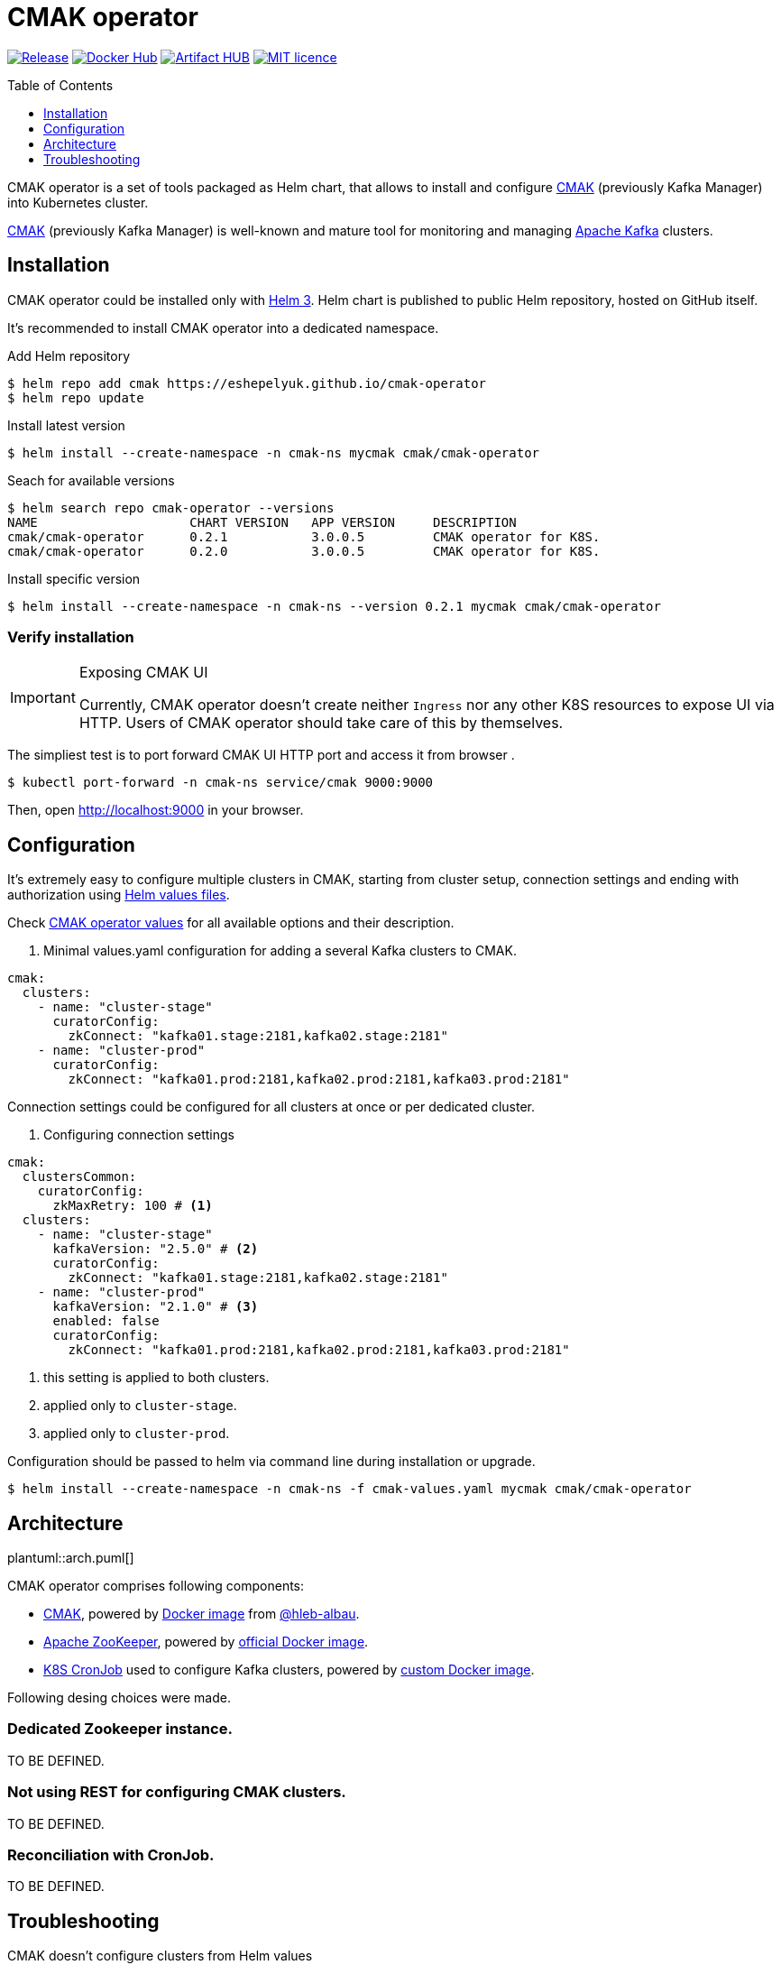 = CMAK operator
:toc: macro
:icons: font
:toclevels: 1

ifdef::env-github[]
:tip-caption: :bulb:
:note-caption: :information_source:
:important-caption: :heavy_exclamation_mark:
:caution-caption: :fire:
:warning-caption: :warning:
endif::[]

image:https://img.shields.io/github/v/tag/eshepelyuk/cmak-operator?logo=github&sort=semver&style=for-the-badge&label=current[Release,
link="https://github.com/eshepelyuk/cmak-operator/releases/latest"]
image:https://img.shields.io/docker/pulls/eshepelyuk/cmak-operator-cli?logo=docker&style=for-the-badge[Docker Hub,
link="https://hub.docker.com/repository/docker/eshepelyuk/cmak-operator-cli"]
image:https://img.shields.io/endpoint?style=for-the-badge&url=https://artifacthub.io/badge/repository/cmak-operator[Artifact
HUB, link="https://artifacthub.io/packages/helm/cmak-operator/cmak-operator"]
image:https://img.shields.io/github/license/eshepelyuk/cmak-operator?logo=mit&style=for-the-badge[MIT licence,
link="https://opensource.org/licenses/MIT", window="_blank"]

toc::[]

CMAK operator is a set of tools packaged as Helm chart, that allows to install
and configure https://github.com/yahoo/CMAK[CMAK]
(previously Kafka Manager) into Kubernetes cluster.

https://github.com/yahoo/CMAK[CMAK] (previously Kafka Manager)
is well-known and mature tool for monitoring and managing
https://kafka.apache.org/[Apache Kafka] clusters.

== Installation

CMAK operator could be installed only with https://helm.sh/docs/[Helm 3].
Helm chart is published to public Helm repository, hosted on GitHub itself.

It's recommended to install CMAK operator into a dedicated namespace.

[source]
.Add Helm repository
----
$ helm repo add cmak https://eshepelyuk.github.io/cmak-operator
$ helm repo update
----

[source]
.Install latest version
----
$ helm install --create-namespace -n cmak-ns mycmak cmak/cmak-operator
----

[source]
.Seach for available versions
----
$ helm search repo cmak-operator --versions
NAME                    CHART VERSION   APP VERSION     DESCRIPTION
cmak/cmak-operator      0.2.1           3.0.0.5         CMAK operator for K8S.
cmak/cmak-operator      0.2.0           3.0.0.5         CMAK operator for K8S.
----

[source]
.Install specific version
----
$ helm install --create-namespace -n cmak-ns --version 0.2.1 mycmak cmak/cmak-operator
----

=== Verify installation

[IMPORTANT]
.Exposing CMAK UI
====
Currently, CMAK operator doesn't create neither `Ingress`
nor any other K8S resources to expose UI via HTTP.
Users of CMAK operator should take care of this by themselves.
====

The simpliest test is to port forward CMAK UI HTTP port and access it from browser .

[source]
----
$ kubectl port-forward -n cmak-ns service/cmak 9000:9000
----

Then, open http://localhost:9000 in your browser.

== Configuration

It's extremely easy to configure multiple clusters in CMAK,
starting from cluster setup, connection settings and ending with authorization
using https://helm.sh/docs/chart_template_guide/values_files/[Helm values files].

Check https://github.com/eshepelyuk/cmak-operator/blob/master/values.yaml[CMAK operator values]
for all available options and their description.

. Minimal values.yaml configuration for adding a several Kafka clusters to CMAK.
[source,yaml]
----
cmak:
  clusters:
    - name: "cluster-stage"
      curatorConfig:
        zkConnect: "kafka01.stage:2181,kafka02.stage:2181"
    - name: "cluster-prod"
      curatorConfig:
        zkConnect: "kafka01.prod:2181,kafka02.prod:2181,kafka03.prod:2181"
----

Connection settings could be configured for all clusters at once or per dedicated cluster.

. Configuring connection settings
[source,yaml]
----
cmak:
  clustersCommon:
    curatorConfig:
      zkMaxRetry: 100 # <1>
  clusters:
    - name: "cluster-stage"
      kafkaVersion: "2.5.0" # <2>
      curatorConfig:
        zkConnect: "kafka01.stage:2181,kafka02.stage:2181"
    - name: "cluster-prod"
      kafkaVersion: "2.1.0" # <3>
      enabled: false
      curatorConfig:
        zkConnect: "kafka01.prod:2181,kafka02.prod:2181,kafka03.prod:2181"
----
<1> this setting is applied to both clusters.
<2> applied only to `cluster-stage`.
<3> applied only to `cluster-prod`.

Configuration should be passed to helm via command line during installation or upgrade.

[source]
[subs="attributes"]
----
$ helm install --create-namespace -n cmak-ns -f cmak-values.yaml mycmak cmak/cmak-operator
----

== Architecture

ifndef::env-github[]
plantuml::arch.puml[]
endif::env-github[]

ifdef::env-github[]
image::http://www.plantuml.com/plantuml/proxy?cache=no&src=https://raw.githubusercontent.com/eshepelyuk/cmak-operator/master/arch.puml[Component diagram]
endif::env-github[]

CMAK operator comprises following components:

* https://github.com/yahoo/CMAK/[CMAK],
  powered by https://hub.docker.com/r/hlebalbau/kafka-manager/[Docker image]
  from https://github.com/hleb-albau/kafka-manager-docker[@hleb-albau].
* https://zookeeper.apache.org/[Apache ZooKeeper],
  powered by https://hub.docker.com/_/zookeeper/[official Docker image].
* https://kubernetes.io/docs/concepts/workloads/controllers/cron-jobs/[K8S CronJob]
  used to configure Kafka clusters,
  powered by
  https://hub.docker.com/repository/docker/eshepelyuk/cmak-operator-cli[custom Docker image].

Following desing choices were made.

=== Dedicated Zookeeper instance.

TO BE DEFINED.

=== Not using REST for configuring CMAK clusters.

TO BE DEFINED.

=== Reconciliation with CronJob.

TO BE DEFINED.

== Troubleshooting

CMAK doesn't configure clusters from Helm values::
+
* CMAK settings are not applied immediately, but only after `reconcile.schedule` period had passed.
* Check logs of cron job to see if there's no connection failure to ZK.
